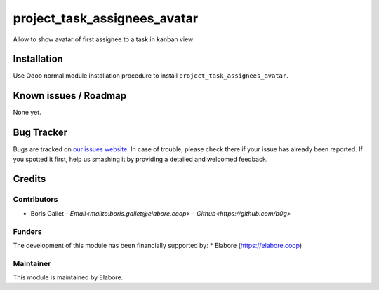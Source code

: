 ============================
project_task_assignees_avatar
============================


Allow to show avatar of first assignee to a task in kanban view

Installation
============

Use Odoo normal module installation procedure to install
``project_task_assignees_avatar``.

Known issues / Roadmap
======================

None yet.

Bug Tracker
===========

Bugs are tracked on `our issues website <https://github.com/elabore-coop/project-tool/issues>`_. In case of
trouble, please check there if your issue has already been
reported. If you spotted it first, help us smashing it by providing a
detailed and welcomed feedback.

Credits
=======

Contributors
------------

* Boris Gallet - `Email<mailto:boris.gallet@elabore.coop>` - `Github<https://github.com/b0g>`

Funders
-------

The development of this module has been financially supported by:
* Elabore (https://elabore.coop)


Maintainer
----------

This module is maintained by Elabore.